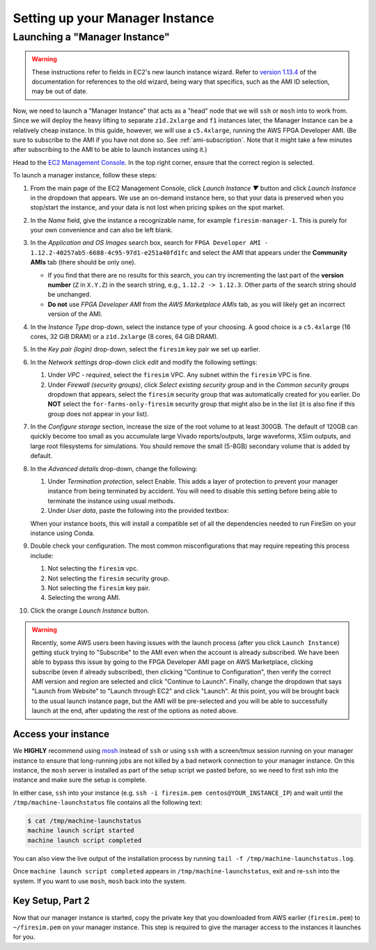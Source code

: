Setting up your Manager Instance
================================

Launching a "Manager Instance"
------------------------------

.. warning::

    These instructions refer to fields in EC2's new launch instance wizard. Refer to
    `version 1.13.4 <https://docs.fires.im/en/1.13.4/>`__ of the documentation for
    references to the old wizard, being wary that specifics, such as the AMI ID
    selection, may be out of date.

Now, we need to launch a "Manager Instance" that acts as a "head" node that we will
``ssh`` or ``mosh`` into to work from. Since we will deploy the heavy lifting to
separate ``z1d.2xlarge`` and ``f1`` instances later, the Manager Instance can be a
relatively cheap instance. In this guide, however, we will use a ``c5.4xlarge``, running
the AWS FPGA Developer AMI. (Be sure to subscribe to the AMI if you have not done so.
See :ref:`ami-subscription`. Note that it might take a few minutes after subscribing to
the AMI to be able to launch instances using it.)

Head to the `EC2 Management Console <https://console.aws.amazon.com/ec2/v2/home>`__. In
the top right corner, ensure that the correct region is selected.

To launch a manager instance, follow these steps:

1. From the main page of the EC2 Management Console, click *Launch Instance ▼* button
   and click *Launch Instance* in the dropdown that appears. We use an on-demand
   instance here, so that your data is preserved when you stop/start the instance, and
   your data is not lost when pricing spikes on the spot market.
2. In the *Name* field, give the instance a recognizable name, for example
   ``firesim-manager-1``. This is purely for your own convenience and can also be left
   blank.
3. In the *Application and OS Images* search box, search for ``FPGA Developer AMI -
   1.12.2-40257ab5-6688-4c95-97d1-e251a40fd1fc`` and select the AMI that appears under
   the **Community AMIs** tab (there should be only one).

   - If you find that there are no results for this search, you can try incrementing the
     last part of the **version number** (``Z`` in ``X.Y.Z``) in the search string,
     e.g., ``1.12.2 -> 1.12.3``. Other parts of the search string should be unchanged.
   - **Do not** use `FPGA Developer AMI` from the *AWS Marketplace AMIs* tab, as you
     will likely get an incorrect version of the AMI.

4. In the *Instance Type* drop-down, select the instance type of your choosing. A good
   choice is a ``c5.4xlarge`` (16 cores, 32 GiB DRAM) or a ``z1d.2xlarge`` (8 cores, 64
   GiB DRAM).
5. In the *Key pair (login)* drop-down, select the ``firesim`` key pair we set up
   earlier.
6. In the *Network settings* drop-down click *edit* and modify the following settings:

   1. Under *VPC - required*, select the ``firesim`` VPC. Any subnet within the
      ``firesim`` VPC is fine.
   2. Under *Firewall (security groups)*, click *Select existing security group* and in
      the *Common security groups* dropdown that appears, select the ``firesim``
      security group that was automatically created for you earlier. Do **NOT** select
      the ``for-farms-only-firesim`` security group that might also be in the list (it
      is also fine if this group does not appear in your list).

7. In the *Configure storage* section, increase the size of the root volume to at least
   300GB. The default of 120GB can quickly become too small as you accumulate large
   Vivado reports/outputs, large waveforms, XSim outputs, and large root filesystems for
   simulations. You should remove the small (5-8GB) secondary volume that is added by
   default.
8. In the *Advanced details* drop-down, change the following:

   1. Under *Termination protection*, select Enable. This adds a layer of protection to
      prevent your manager instance from being terminated by accident. You will need to
      disable this setting before being able to terminate the instance using usual
      methods.
   2. Under *User data*, paste the following into the provided textbox:

      .. include:: /../scripts/machine-launch-script.sh
          :code: bash

   When your instance boots, this will install a compatible set of all the dependencies
   needed to run FireSim on your instance using Conda.

9. Double check your configuration. The most common misconfigurations that may require
   repeating this process include:

   1. Not selecting the ``firesim`` vpc.
   2. Not selecting the ``firesim`` security group.
   3. Not selecting the ``firesim`` key pair.
   4. Selecting the wrong AMI.

10. Click the orange *Launch Instance* button.

.. warning::

    Recently, some AWS users been having issues with the launch process (after you click
    ``Launch Instance``) getting stuck trying to "Subscribe" to the AMI even when the
    account is already subscribed. We have been able to bypass this issue by going to
    the FPGA Developer AMI page on AWS Marketplace, clicking subscribe (even if already
    subscribed), then clicking "Continue to Configuration", then verify the correct AMI
    version and region are selected and click "Continue to Launch". Finally, change the
    dropdown that says "Launch from Website" to "Launch through EC2" and click "Launch".
    At this point, you will be brought back to the usual launch instance page, but the
    AMI will be pre-selected and you will be able to successfully launch at the end,
    after updating the rest of the options as noted above.

Access your instance
~~~~~~~~~~~~~~~~~~~~

We **HIGHLY** recommend using `mosh <https://mosh.org/>`__ instead of ``ssh`` or using
``ssh`` with a screen/tmux session running on your manager instance to ensure that
long-running jobs are not killed by a bad network connection to your manager instance.
On this instance, the ``mosh`` server is installed as part of the setup script we pasted
before, so we need to first ssh into the instance and make sure the setup is complete.

In either case, ``ssh`` into your instance (e.g. ``ssh -i firesim.pem
centos@YOUR_INSTANCE_IP``) and wait until the ``/tmp/machine-launchstatus`` file
contains all the following text:

.. code-block:: bash

    $ cat /tmp/machine-launchstatus
    machine launch script started
    machine launch script completed

You can also view the live output of the installation process by running ``tail -f
/tmp/machine-launchstatus.log``.

Once ``machine launch script completed`` appears in ``/tmp/machine-launchstatus``, exit
and re-``ssh`` into the system. If you want to use ``mosh``, ``mosh`` back into the
system.

Key Setup, Part 2
~~~~~~~~~~~~~~~~~

Now that our manager instance is started, copy the private key that you downloaded from
AWS earlier (``firesim.pem``) to ``~/firesim.pem`` on your manager instance. This step
is required to give the manager access to the instances it launches for you.

